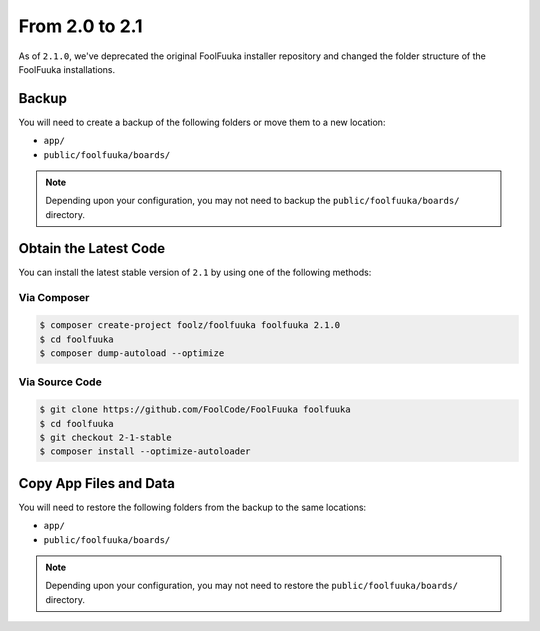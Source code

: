 From 2.0 to 2.1
===============

As of ``2.1.0``, we've deprecated the original FoolFuuka installer repository and changed the folder
structure of the FoolFuuka installations.


Backup
------

You will need to create a backup of the following folders or move them to a new location:

* ``app/``
* ``public/foolfuuka/boards/``

.. note::

    Depending upon your configuration, you may not need to backup the ``public/foolfuuka/boards/``
    directory.


Obtain the Latest Code
----------------------

You can install the latest stable version of ``2.1`` by using one of the following methods:

Via Composer
^^^^^^^^^^^^

.. code-block:: sh

    $ composer create-project foolz/foolfuuka foolfuuka 2.1.0
    $ cd foolfuuka
    $ composer dump-autoload --optimize


Via Source Code
^^^^^^^^^^^^^^^

.. code-block:: sh

    $ git clone https://github.com/FoolCode/FoolFuuka foolfuuka
    $ cd foolfuuka
    $ git checkout 2-1-stable
    $ composer install --optimize-autoloader


Copy App Files and Data
-----------------------

You will need to restore the following folders from the backup to the same locations:

* ``app/``
* ``public/foolfuuka/boards/``

.. note::

    Depending upon your configuration, you may not need to restore the ``public/foolfuuka/boards/``
    directory.
